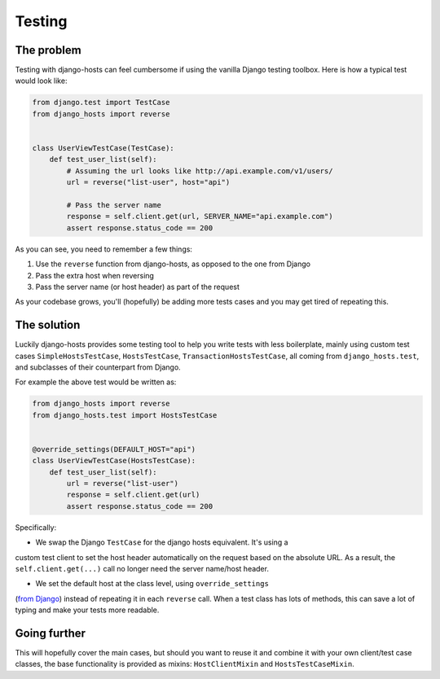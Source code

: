 Testing
=======

The problem
-----------

Testing with django-hosts can feel cumbersome if using the vanilla Django
testing toolbox. Here is how a typical test would look like:

.. code-block:: python

    from django.test import TestCase
    from django_hosts import reverse


    class UserViewTestCase(TestCase):
        def test_user_list(self):
            # Assuming the url looks like http://api.example.com/v1/users/
            url = reverse("list-user", host="api")

            # Pass the server name
            response = self.client.get(url, SERVER_NAME="api.example.com")
            assert response.status_code == 200

As you can see, you need to remember a few things:

1. Use the ``reverse`` function from django-hosts, as opposed to the one from Django
2. Pass the extra host when reversing
3. Pass the server name (or host header) as part of the request

As your codebase grows, you'll (hopefully) be adding more tests cases and you
may get tired of repeating this.

The solution
------------

Luckily django-hosts provides some testing tool to help you write tests with
less boilerplate, mainly using custom test cases ``SimpleHostsTestCase``,
``HostsTestCase``, ``TransactionHostsTestCase``, all coming from
``django_hosts.test``, and subclasses of their counterpart from Django.

For example the above test would be written as:

.. code-block:: python

    from django_hosts import reverse
    from django_hosts.test import HostsTestCase


    @override_settings(DEFAULT_HOST="api")
    class UserViewTestCase(HostsTestCase):
        def test_user_list(self):
            url = reverse("list-user")
            response = self.client.get(url)
            assert response.status_code == 200

Specifically:

- We swap the Django ``TestCase`` for the django hosts equivalent. It's using a
custom test client to set the host header automatically on the request based on
the absolute URL. As a result, the ``self.client.get(...)`` call no longer need
the server name/host header.

- We set the default host at the class level, using ``override_settings``
(`from Django <https://docs.djangoproject.com/en/stable/topics/testing/tools/#django.test.override_settings>`_)
instead of repeating it in each ``reverse`` call. When a test class has lots
of methods, this can save a lot of typing and make your tests more readable.

Going further
-------------

This will hopefully cover the main cases, but should you want to reuse it and
combine it with your own client/test case classes, the base functionality is
provided as mixins: ``HostClientMixin`` and ``HostsTestCaseMixin``.
